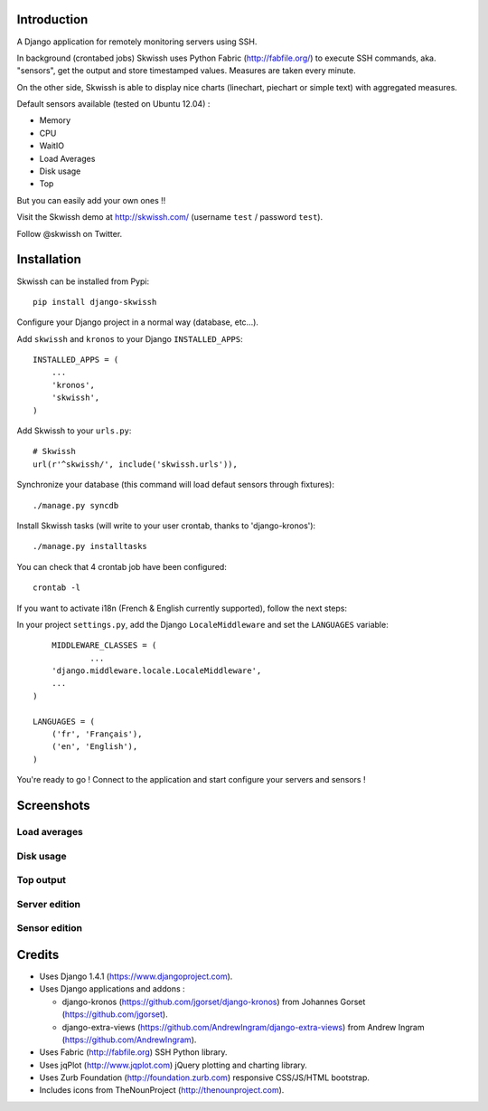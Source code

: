 .. image:: http://github.com/rsaikali/django-skwissh/raw/master/doc/images/skwissh-logo.png

Introduction
============

A Django application for remotely monitoring servers using SSH.

In background (crontabed jobs) Skwissh uses Python Fabric (http://fabfile.org/) to execute SSH commands, aka. "sensors", get the output and store timestamped values.
Measures are taken every minute.

On the other side, Skwissh is able to display nice charts (linechart, piechart or simple text) with aggregated measures. 

Default sensors available (tested on Ubuntu 12.04) :

* Memory
* CPU
* WaitIO
* Load Averages
* Disk usage
* Top

But you can easily add your own ones !!

Visit the Skwissh demo at http://skwissh.com/ (username ``test`` / password ``test``).

Follow @skwissh on Twitter.

Installation
============

Skwissh can be installed from Pypi:

::

    pip install django-skwissh

Configure your Django project in a normal way (database, etc...).

Add ``skwissh`` and ``kronos`` to your Django ``INSTALLED_APPS``:

::

    INSTALLED_APPS = (
        ...
        'kronos',
        'skwissh',
    )

Add Skwissh to your ``urls.py``:

::

    # Skwissh
    url(r'^skwissh/', include('skwissh.urls')),

Synchronize your database (this command will load defaut sensors through fixtures):

::

    ./manage.py syncdb
    
Install Skwissh tasks (will write to your user crontab, thanks to 'django-kronos'):

::

    ./manage.py installtasks
    
You can check that 4 crontab job have been configured:

::

    crontab -l

If you want to activate i18n (French & English currently supported), follow the next steps:

In your project ``settings.py``, add the Django ``LocaleMiddleware`` and set the ``LANGUAGES`` variable:

::

	MIDDLEWARE_CLASSES = (
		...
        'django.middleware.locale.LocaleMiddleware',
        ...
    )

    LANGUAGES = (
        ('fr', 'Français'),
        ('en', 'English'),
    )

You're ready to go ! 
Connect to the application and start configure your servers and sensors !

Screenshots
===========

Load averages
~~~~~~~~~~~~~
.. image:: http://github.com/rsaikali/django-skwissh/raw/master/doc/images/loads-screenshot.png

Disk usage
~~~~~~~~~~
.. image:: http://github.com/rsaikali/django-skwissh/raw/master/doc/images/diskusage-screenshot.png

Top output
~~~~~~~~~~
.. image:: http://github.com/rsaikali/django-skwissh/raw/master/doc/images/top-screenshot.png

Server edition
~~~~~~~~~~~~~~
.. image:: http://github.com/rsaikali/django-skwissh/raw/master/doc/images/editserver-screenshot.png

Sensor edition
~~~~~~~~~~~~~~
.. image:: http://github.com/rsaikali/django-skwissh/raw/master/doc/images/editsensor-screenshot.png

Credits
=======

* Uses Django 1.4.1 (https://www.djangoproject.com).
* Uses Django applications and addons :

  - django-kronos (https://github.com/jgorset/django-kronos) from Johannes Gorset (https://github.com/jgorset).
  - django-extra-views (https://github.com/AndrewIngram/django-extra-views) from Andrew Ingram (https://github.com/AndrewIngram). 

* Uses Fabric (http://fabfile.org) SSH Python library.
* Uses jqPlot (http://www.jqplot.com) jQuery plotting and charting library.
* Uses Zurb Foundation (http://foundation.zurb.com) responsive CSS/JS/HTML bootstrap.
* Includes icons from TheNounProject (http://thenounproject.com).
